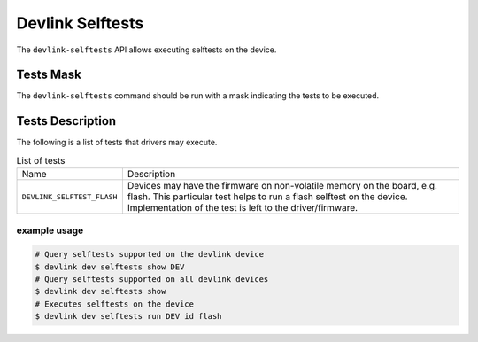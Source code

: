 .. SPDX-License-Identifier: (GPL-2.0-only OR BSD-2-Clause)

=================
Devlink Selftests
=================

The ``devlink-selftests`` API allows executing selftests on the device.

Tests Mask
==========
The ``devlink-selftests`` command should be run with a mask indicating
the tests to be executed.

Tests Description
=================
The following is a list of tests that drivers may execute.

.. list-table:: List of tests
   :widths: 5 90

   * - Name
     - Description
   * - ``DEVLINK_SELFTEST_FLASH``
     - Devices may have the firmware on non-volatile memory on the board, e.g.
       flash. This particular test helps to run a flash selftest on the device.
       Implementation of the test is left to the driver/firmware.

example usage
-------------

.. code:: shell

    # Query selftests supported on the devlink device
    $ devlink dev selftests show DEV
    # Query selftests supported on all devlink devices
    $ devlink dev selftests show
    # Executes selftests on the device
    $ devlink dev selftests run DEV id flash
